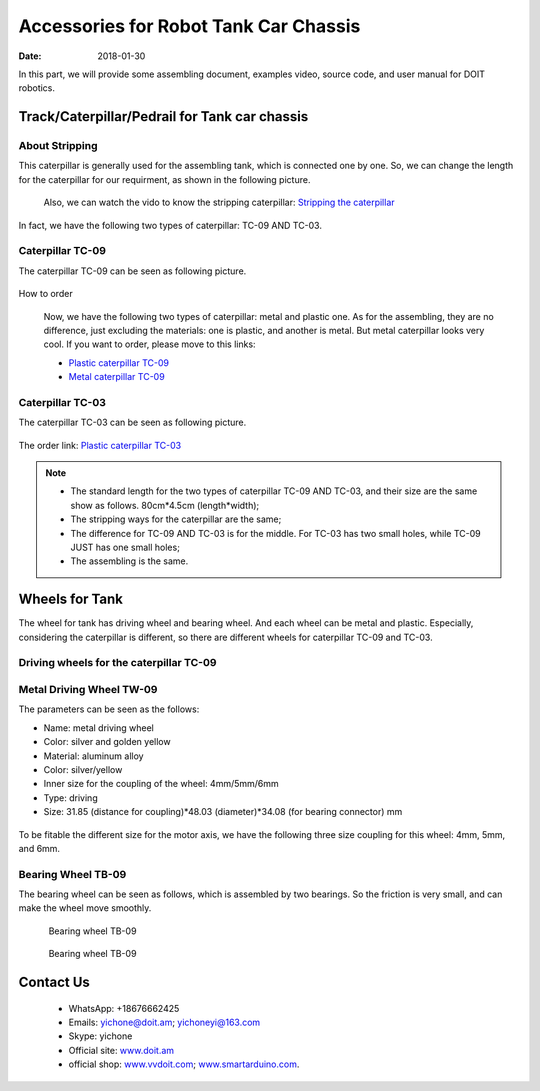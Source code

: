 =================
Accessories for Robot Tank Car Chassis
=================

:Date:   2018-01-30

In this part, we will provide some assembling document, examples video, source code, and user manual for DOIT robotics.

Track/Caterpillar/Pedrail for Tank car chassis
-------------------------

About Stripping
^^^^^^^^^^^

This caterpillar is generally used for the assembling tank, which is connected one by one. So, we can change the length for the caterpillar for our requirment, as shown in the following picture.

  .. figure:: ../_static/caterpillarpull.jpg
    :align: center
    :alt: Stripping the carterpillar
    :figclass: align-center

     Stripping the carterpillar
    
 Also, we can watch the vido to know the stripping caterpillar: `Stripping the caterpillar <http://v.youku.com/v_show/id_XMTg4NzYyMzY4NA==.html?spm=a2hzp.8253869.0.0>`_

In fact, we have the following two types of caterpillar: TC-09 AND TC-03.

Caterpillar TC-09
^^^^^^^^^^^
The caterpillar TC-09 can be seen as following picture.

 .. figure:: ../_static/tc09.jpg
   :align: center
   :alt: Caterpillar TC-09
   :figclass: align-center
    
    Caterpillar TC-09

How to order

 Now, we have the following two types of caterpillar: metal and plastic one. As for the assembling, they are no difference, just excluding the materials: one is plastic, and another is metal. But metal caterpillar looks very cool. If you want to order, please move to this links: 
 
 * `Plastic caterpillar TC-09 <http://vvdoit.com/original-doit-2pcspair-plastic-caterpillar-chain-track-pedrail-thread-tracker-wheel-for-tank-chassis-diy-rc-toy-remote-control-p779205.html>`_ 
 * `Metal caterpillar TC-09 <http://vvdoit.com/original-doit-caterpillar-chain-track-wheel-for-robot-model-crawler-obstacle-surmounting-with-high-torque-motors-and-hall-sensor-p834293.html>`_ 
 
Caterpillar TC-03
^^^^^^^^^^^ 

The caterpillar TC-03 can be seen as following picture.

.. figure:: ../_static/tc03.jpg
   :align: center
   :alt: Caterpillar TC-03
   :figclass: align-center
    
    Caterpillar TC-03
    
The order link: `Plastic caterpillar TC-03 <http://vvdoit.com/original-doit-shock-absorption-plastic-track-for-robot-tank-car-chassis-caterpillar-crawler-conveyor-belt-diy-smart-chain-wheel-p779512.html>`_
 
.. Note::
 
 * The standard length for the two types of caterpillar TC-09 AND TC-03, and their size are the same show as follows.
   80cm*4.5cm (length*width);
 * The stripping ways for the caterpillar are the same;
 * The difference for TC-09 AND TC-03 is for the middle. For TC-03 has two small holes, while TC-09 JUST has one small holes;
 * The assembling is the same.

Wheels for Tank
----------

The wheel for tank has driving wheel and bearing wheel. And each wheel can be metal and plastic. Especially, considering the caterpillar is different, so there are different wheels for caterpillar TC-09 and TC-03.

Driving wheels for the caterpillar TC-09
^^^^^^^^^^

Metal Driving Wheel TW-09
^^^^^^^^^^^

The parameters can be seen as the follows:

* Name: metal driving wheel
* Color: silver and golden yellow
* Material: aluminum alloy
* Color: silver/yellow
* Inner size for the coupling of the wheel: 4mm/5mm/6mm
* Type: driving
* Size: 31.85 (distance for coupling)*48.03 (diameter)*34.08 (for bearing connector) mm

.. figure:: ../_static/drivingwheeltc09.jpg
   :align: center
   :alt: Metal driving wheel suitable for TC-09
   :figclass: align-center
    
    Metal driving wheel suitable for TC-09

.. figure:: ../_static/drivingwheelkit.jpg
   :align: center
   :alt: List for metal driving wheel
   :figclass: align-center
    
    List for metal driving wheel
    
.. figure:: ../_static/drivingwheelalign.jpg
   :align: center
   :alt: Align metal driving wheel
   :figclass: align-center
    
    Align for metal driving wheel
 
.. figure:: ../_static/drivingwheelassemble.jpg
   :align: center
   :alt: Assembling metal driving wheel
   :figclass: align-center
    
    Assembling metal driving wheel

To be fitable the different size for the motor axis, we have the following three size coupling for this wheel: 4mm, 5mm, and 6mm.

.. figure:: ../_static/drivingwheelcoupling.jpg
   :align: center
   :alt: Coupling for driving wheel
   :figclass: align-center
    
    Coupling for driving wheel

 Plastic Driving Wheel
 
 The following plastic driving wheel can be used for the caterpillar TC-09.
 
.. figure:: ../_static/Pdrivingwheel.jpg
   :align: center
   :alt: Plastic driving wheel
   :figclass: align-center
    
    Plastic driving wheel
    
 But the related coupling for this plastic driving wheel is as follows. It has 4mm, 5mm, and 6mm from the size.
 
 .. figure:: ../_static/Pdrivingwheelcoupling.jpg
   :align: center
   :alt: Coupling for plastic driving wheel
   :figclass: align-center
    
    Coupling for plastic driving wheel
 
 .. Note::
 
 * In the default case, the coupling must be bought;
 * The assembling method is the same in the following driving wheel for TC-03;
 
Bearing Wheel TB-09
^^^^^^^^
The bearing wheel can be seen as follows, which is assembled by two bearings. So the friction is very small, and can make the wheel move smoothly.

.. figure:: ../_static/TB09.jpg
   :align: center
   :alt: List of bearing wheel TB-09
   :figclass: align-center
    
    List of bearing wheel TB-09
    
.. figure:: ../_static/TB091.jpg
   :align: center
   :alt: Bearing wheel TB-09
   :figclass: align-center
    
    Bearing wheel TB-09 
    
 .. figure:: ../_static/TB092.jpg
   :align: center
   :alt: Bearing wheel TB-09
   :figclass: align-center
    
    Bearing wheel TB-09  
 
 
 
Contact Us
--------
 
 * WhatsApp: +18676662425
 * Emails: yichone@doit.am; yichoneyi@163.com
 * Skype: yichone
 * Official site: `www.doit.am <http://www.doit.am/>`_
 * official shop: `www.vvdoit.com <http://www.vvdoit.com/>`_; `www.smartarduino.com <http://www.smartarduino.com/>`_.
